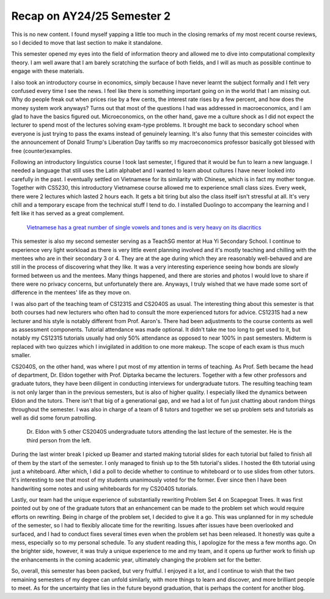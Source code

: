 Recap on AY24/25 Semester 2
===========================

This is no new content. I found myself yapping a little too much in the closing remarks of my most recent course reviews, so I decided to move that last section to make it standalone.

This semester opened my eyes into the field of information theory and allowed me to dive into computational complexity theory. I am well aware that I am barely scratching the surface of both fields, and I will as much as possible continue to engage with these materials.

I also took an introductory course in economics, simply because I have never learnt the subject formally and I felt very confused every time I see the news. I feel like there is something important going on in the world that I am missing out. Why do people freak out when prices rise by a few cents, the interest rate rises by a few percent, and how does the money system work anyways? Turns out that most of the questions I had was addressed in macroeconomics, and I am glad to have the basics figured out. Microeconomics, on the other hand, gave me a culture shock as I did not expect the lecturer to spend most of the lectures solving exam-type problems. It brought me back to secondary school when everyone is just trying to pass the exams instead of genuinely learning. It's also funny that this semester coincides with the announcement of Donald Trump's Liberation Day tariffs so my macroeconomics professor basically got blessed with free (counter)examples.

Following an introductory linguistics course I took last semester, I figured that it would be fun to learn a new language. I needed a language that still uses the Latin alphabet and I wanted to learn about cultures I have never looked into carefully in the past. I eventually settled on Vietnamese for its similarity with Chinese, which is in fact my mother tongue. Together with CS5230, this introductory Vietnamese course allowed me to experience small class sizes. Every week, there were 2 lectures which lasted 2 hours each. It gets a bit tiring but also the class itself isn't stressful at all. It's very chill and a temporary escape from the technical stuff I tend to do. I installed Duolingo to accompany the learning and I felt like it has served as a great complement.

.. figure:: images/vietnamese_meme.png
   :width: 600
   :alt: Relevant meme to avoid wall of text
   
   `Vietnamese has a great number of single vowels and tones and is very heavy on its diacritics <https://www.facebook.com/photo/?fbid=3070994166520674&set=a.1628441780775927>`_

This semester is also my second semester serving as a TeachSG mentor at Hua Yi Secondary School. I continue to experience very light workload as there is very little event planning involved and it's mostly teaching and chilling with the mentees who are in their secondary 3 or 4. They are at the age during which they are reasonably well-behaved and are still in the process of discovering what they like. It was a very interesting experience seeing how bonds are slowly formed between us and the mentees. Many things happened, and there are stories and photos I would love to share if there were no privacy concerns, but unfortunately there are. Anyways, I truly wished that we have made some sort of difference in the mentees' life as they move on.

I was also part of the teaching team of CS1231S and CS2040S as usual. The interesting thing about this semester is that both courses had new lecturers who often had to consult the more experienced tutors for advice. CS1231S had a new lecturer and his style is notably different from Prof. Aaron's. There had been adjustments to the course contents as well as assessment components. Tutorial attendance was made optional. It didn't take me too long to get used to it, but notably my CS1231S tutorials usually had only 50% attendance as opposed to near 100% in past semesters. Midterm is replaced with two quizzes which I invigilated in addition to one more makeup. The scope of each exam is thus much smaller.

CS2040S, on the other hand, was where I put most of my attention in terms of teaching. As Prof. Seth became the head of department, Dr. Eldon together with Prof. Diptarka became the lecturers. Together with a few other professors and graduate tutors, they have been diligent in conducting interviews for undergraduate tutors. The resulting teaching team is not only larger than in the previous semesters, but is also of higher quality. I especially liked the dynamics between Eldon and the tutors. There isn't that big of a generational gap, and we had a lot of fun just chatting about random things throughout the semester. I was also in charge of a team of 8 tutors and together we set up problem sets and tutorials as well as did some forum patrolling.

.. figure:: images/cs2040s_lecture_photo.png
   :width: 600
   :alt: Dr. Eldon with 5 other CS2040S undergraduate tutors attending the last lecture of the semester. He is the third person from the left
   
   Dr. Eldon with 5 other CS2040S undergraduate tutors attending the last lecture of the semester. He is the third person from the left.

During the last winter break I picked up Beamer and started making tutorial slides for each tutorial but failed to finish all of them by the start of the semester. I only managed to finish up to the 5th tutorial's slides. I hosted the 6th tutorial using just a whiteboard. After which, I did a poll to decide whether to continue to whiteboard or to use slides from other tutors. It's interesting to see that most of my students unanimously voted for the former. Ever since then I have been handwriting some notes and using whiteboards for my CS2040S tutorials.

Lastly, our team had the unique experience of substantially rewriting Problem Set 4 on Scapegoat Trees. It was first pointed out by one of the graduate tutors that an enhancement can be made to the problem set which would require efforts on rewriting. Being in charge of the problem set, I decided to give it a go. This was unplanned for in my schedule of the semester, so I had to flexibly allocate time for the rewriting. Issues after issues have been overlooked and surfaced, and I had to conduct fixes several times even when the problem set has been released. It honestly was quite a mess, especially so to my personal schedule. To any student reading this, I apologize for the mess a few months ago. On the brighter side, however, it was truly a unique experience to me and my team, and it opens up further work to finish up the enhancements in the coming academic year, ultimately changing the problem set for the better.

So, overall, this semester has been packed, but very fruitful. I enjoyed it a lot, and I continue to wish that the two remaining semesters of my degree can unfold similarly, with more things to learn and discover, and more brilliant people to meet. As for the uncertainty that lies in the future beyond graduation, that is perhaps the content for another blog. 

